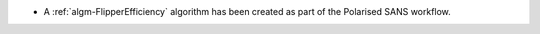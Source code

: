 - A :ref:`algm-FlipperEfficiency` algorithm has been created as part of the Polarised SANS workflow.
